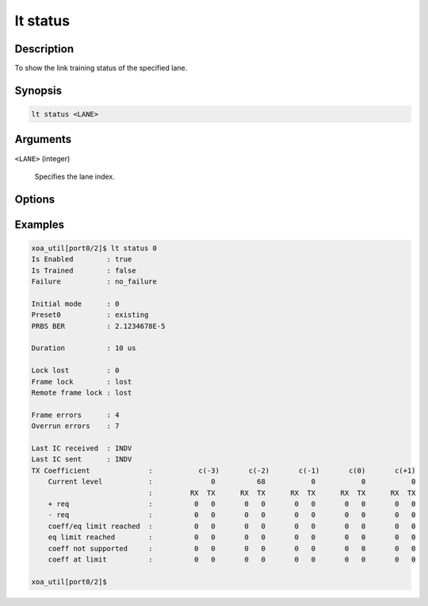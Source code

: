 lt status
=========

Description
-----------

To show the link training status of the specified lane.



Synopsis
--------

.. code-block:: console
    
    lt status <LANE>


Arguments
---------

``<LANE>`` (integer)

    Specifies the lane index.


Options
-------


Examples
--------

.. code-block:: console

    xoa_util[port0/2]$ lt status 0
    Is Enabled        : true
    Is Trained        : false
    Failure           : no_failure
    
    Initial mode      : 0
    Preset0           : existing
    PRBS BER          : 2.1234678E-5

    Duration          : 10 us

    Lock lost         : 0
    Frame lock        : lost
    Remote frame lock : lost

    Frame errors      : 4
    Overrun errors    : 7

    Last IC received  : INDV
    Last IC sent      : INDV
    TX Coefficient              :           c(-3)       c(-2)       c(-1)       c(0)       c(+1)
        Current level           :              0          68           0           0           0
                                :         RX  TX      RX  TX      RX  TX      RX  TX      RX  TX
        + req                   :          0   0       0   0       0   0       0   0       0   0
        - req                   :          0   0       0   0       0   0       0   0       0   0
        coeff/eq limit reached  :          0   0       0   0       0   0       0   0       0   0
        eq limit reached        :          0   0       0   0       0   0       0   0       0   0
        coeff not supported     :          0   0       0   0       0   0       0   0       0   0
        coeff at limit          :          0   0       0   0       0   0       0   0       0   0

    xoa_util[port0/2]$





